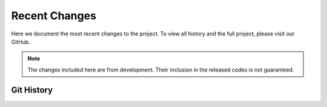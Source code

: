 Recent Changes
===============

Here we document the most recent changes to the project. To view all history and the full project,
please visit our GitHub.

.. Note:: The changes included here are from development. Their inclusion in the released codes 
    is not guaranteed.

Git History
-----------------

.. git_changelog::
    :revisions: 10
    :detailed-message-pre: True